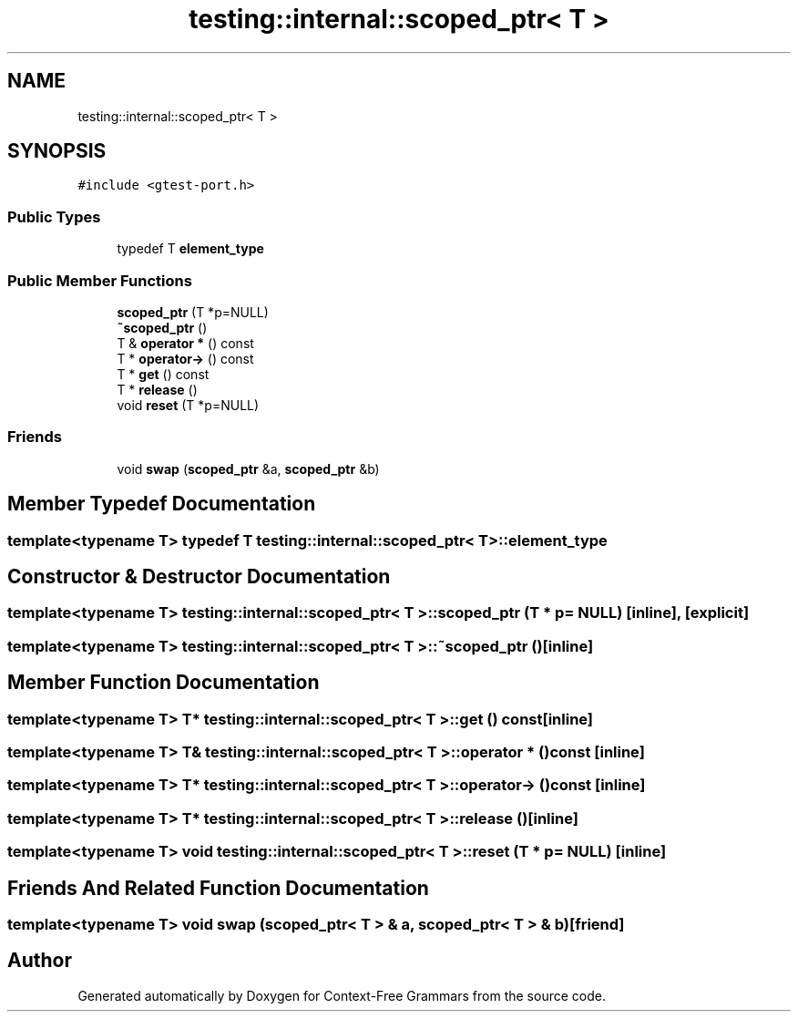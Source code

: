 .TH "testing::internal::scoped_ptr< T >" 3 "Tue Jun 4 2019" "Context-Free Grammars" \" -*- nroff -*-
.ad l
.nh
.SH NAME
testing::internal::scoped_ptr< T >
.SH SYNOPSIS
.br
.PP
.PP
\fC#include <gtest\-port\&.h>\fP
.SS "Public Types"

.in +1c
.ti -1c
.RI "typedef T \fBelement_type\fP"
.br
.in -1c
.SS "Public Member Functions"

.in +1c
.ti -1c
.RI "\fBscoped_ptr\fP (T *p=NULL)"
.br
.ti -1c
.RI "\fB~scoped_ptr\fP ()"
.br
.ti -1c
.RI "T & \fBoperator *\fP () const"
.br
.ti -1c
.RI "T * \fBoperator\->\fP () const"
.br
.ti -1c
.RI "T * \fBget\fP () const"
.br
.ti -1c
.RI "T * \fBrelease\fP ()"
.br
.ti -1c
.RI "void \fBreset\fP (T *p=NULL)"
.br
.in -1c
.SS "Friends"

.in +1c
.ti -1c
.RI "void \fBswap\fP (\fBscoped_ptr\fP &a, \fBscoped_ptr\fP &b)"
.br
.in -1c
.SH "Member Typedef Documentation"
.PP 
.SS "template<typename T> typedef T \fBtesting::internal::scoped_ptr\fP< T >::\fBelement_type\fP"

.SH "Constructor & Destructor Documentation"
.PP 
.SS "template<typename T> \fBtesting::internal::scoped_ptr\fP< T >::\fBscoped_ptr\fP (T * p = \fCNULL\fP)\fC [inline]\fP, \fC [explicit]\fP"

.SS "template<typename T> \fBtesting::internal::scoped_ptr\fP< T >::~\fBscoped_ptr\fP ()\fC [inline]\fP"

.SH "Member Function Documentation"
.PP 
.SS "template<typename T> T* \fBtesting::internal::scoped_ptr\fP< T >::get () const\fC [inline]\fP"

.SS "template<typename T> T& \fBtesting::internal::scoped_ptr\fP< T >::operator * () const\fC [inline]\fP"

.SS "template<typename T> T* \fBtesting::internal::scoped_ptr\fP< T >::operator\-> () const\fC [inline]\fP"

.SS "template<typename T> T* \fBtesting::internal::scoped_ptr\fP< T >::release ()\fC [inline]\fP"

.SS "template<typename T> void \fBtesting::internal::scoped_ptr\fP< T >::reset (T * p = \fCNULL\fP)\fC [inline]\fP"

.SH "Friends And Related Function Documentation"
.PP 
.SS "template<typename T> void swap (\fBscoped_ptr\fP< T > & a, \fBscoped_ptr\fP< T > & b)\fC [friend]\fP"


.SH "Author"
.PP 
Generated automatically by Doxygen for Context-Free Grammars from the source code\&.
